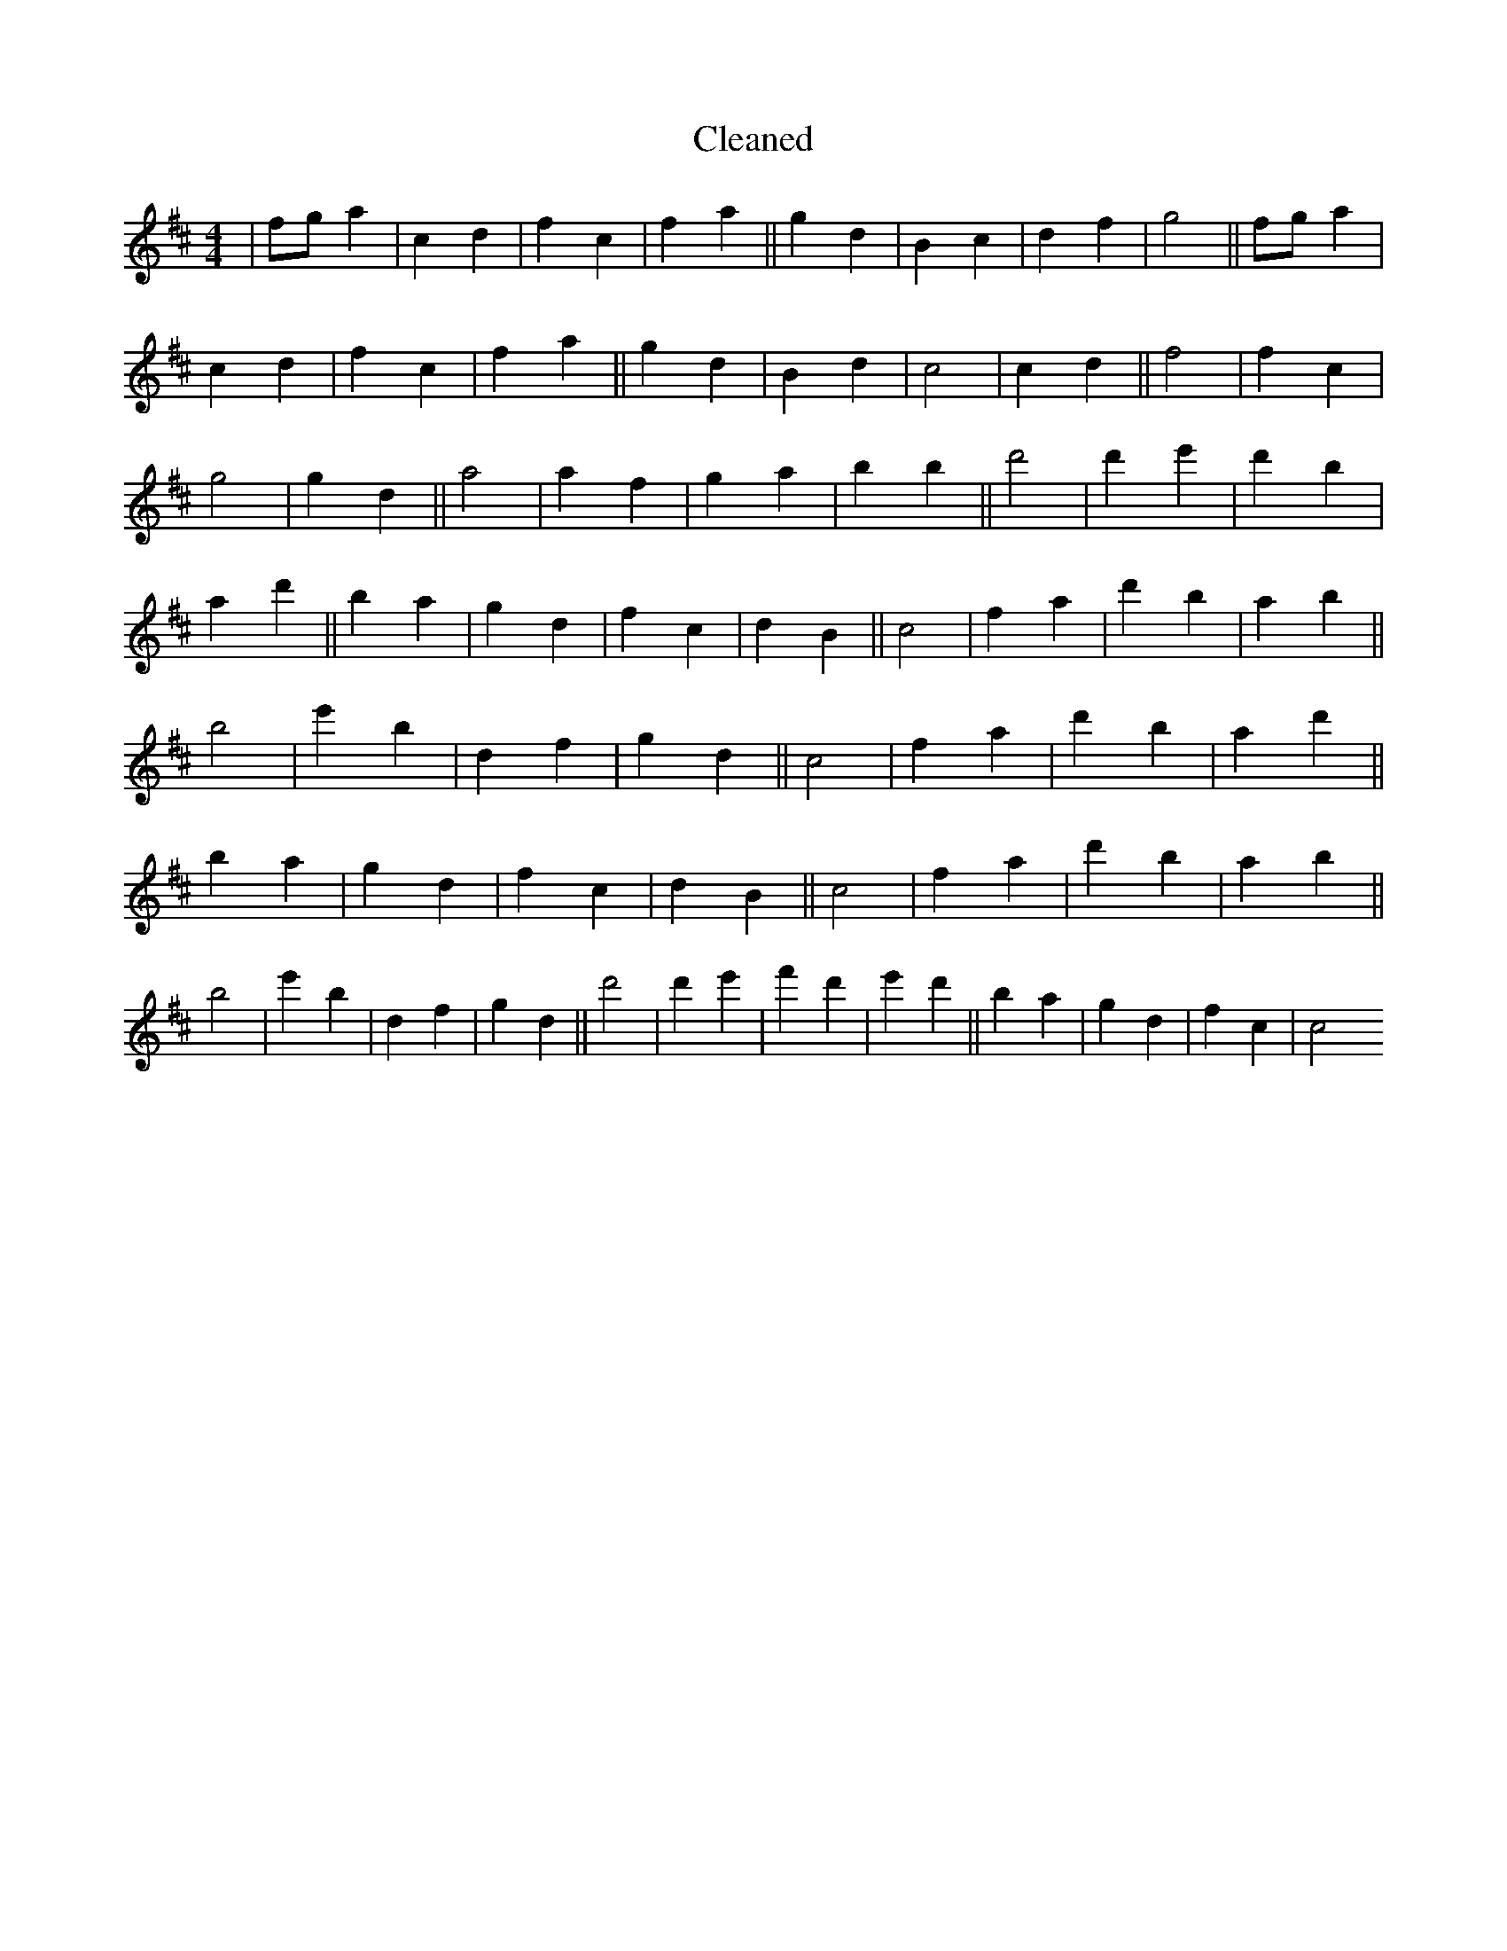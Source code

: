 X:483
T: Cleaned
M:4/4
K: DMaj
|fga2|c2d2|f2c2|f2a2||g2d2|B2c2|d2f2|g4||fga2|c2d2|f2c2|f2a2||g2d2|B2d2|c4|c2d2||f4|f2c2|g4|g2d2||a4|a2f2|g2a2|b2B'2||d'4|d'2e'2|d'2B'2|a2d'2||B'2a2|g2d2|f2c2|d2B2||c4|f2a2|d'2B'2|a2b2||B'4|e'2B'2|d2f2|g2d2||c4|f2a2|d'2B'2|a2d'2||B'2a2|g2d2|f2c2|d2B2||c4|f2a2|d'2B'2|a2b2||B'4|e'2B'2|d2f2|g2d2||d'4|d'2e'2|f'2d'2|e'2d'2||B'2a2|g2d2|f2c2|c4